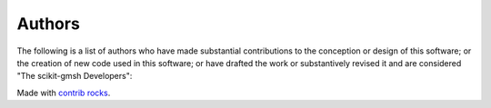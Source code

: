 .. _authors:

Authors
-------

.. image:: https://img.shields.io/github/contributors/pyvista/scikit-gmsh.svg?logo=github&logoColor=white&style=for-the-badge
   :target: https://github.com/pyvista/scikit-gmsh/graphs/contributors/


The following is a list of authors who have made substantial contributions to
the conception or design of this software; or the creation of new code used in
this software; or have drafted the work or substantively revised it and are
considered "The scikit-gmsh Developers":

.. |contrib.rocks| image:: https://contrib.rocks/image?repo=pyvista/scikit-gmsh
   :target: https://github.com/pyvista/scikit-gmsh/graphs/contributors
   :alt: contrib.rocks

|contrib.rocks|

Made with `contrib rocks`_.

.. _contributors page: https://github.com/pyvista/pyvista/graphs/contributors/
.. _list of authors: https://docs.pyvista.org/getting-started/authors.html#authors
.. _contrib rocks: https://contrib.rocks
